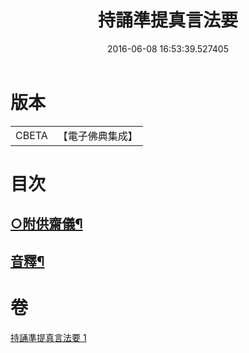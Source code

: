 #+TITLE: 持誦準提真言法要 
#+DATE: 2016-06-08 16:53:39.527405

* 版本
 |     CBETA|【電子佛典集成】|

* 目次
** [[file:KR6j0752_001.txt::001-0250a14][○附供齋儀¶]]
** [[file:KR6j0752_001.txt::001-0250c9][音釋¶]]

* 卷
[[file:KR6j0752_001.txt][持誦準提真言法要 1]]

